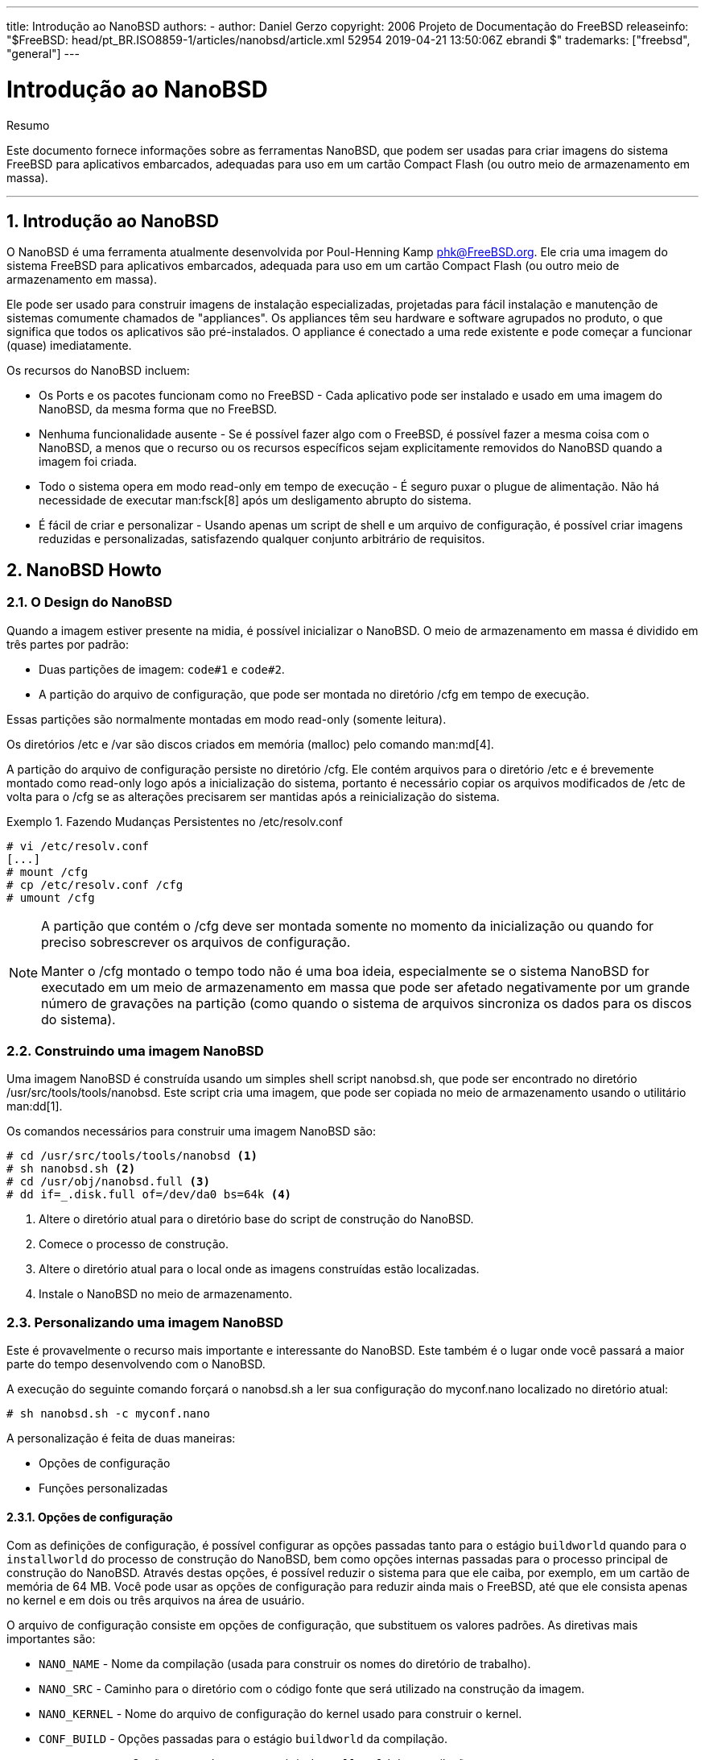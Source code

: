 ---
title: Introdução ao NanoBSD
authors:
  - author: Daniel Gerzo
copyright: 2006 Projeto de Documentação do FreeBSD
releaseinfo: "$FreeBSD: head/pt_BR.ISO8859-1/articles/nanobsd/article.xml 52954 2019-04-21 13:50:06Z ebrandi $" 
trademarks: ["freebsd", "general"]
---

= Introdução ao NanoBSD
:doctype: article
:toc: macro
:toclevels: 1
:icons: font
:sectnums:
:sectnumlevels: 6
:source-highlighter: rouge
:experimental:
:toc-title: Índice
:part-signifier: Parte
:chapter-signifier: Capítulo
:appendix-caption: Apêndice
:table-caption: Tabela
:figure-caption: Figura
:example-caption: Exemplo

[.abstract-title]
Resumo

Este documento fornece informações sobre as ferramentas NanoBSD, que podem ser usadas para criar imagens do sistema FreeBSD para aplicativos embarcados, adequadas para uso em um cartão Compact Flash (ou outro meio de armazenamento em massa).

'''

toc::[]

[[intro]]
== Introdução ao NanoBSD

O NanoBSD é uma ferramenta atualmente desenvolvida por Poul-Henning Kamp mailto:phk@FreeBSD.org[phk@FreeBSD.org]. Ele cria uma imagem do sistema FreeBSD para aplicativos embarcados, adequada para uso em um cartão Compact Flash (ou outro meio de armazenamento em massa).

Ele pode ser usado para construir imagens de instalação especializadas, projetadas para fácil instalação e manutenção de sistemas comumente chamados de "appliances". Os appliances têm seu hardware e software agrupados no produto, o que significa que todos os aplicativos são pré-instalados. O appliance é conectado a uma rede existente e pode começar a funcionar (quase) imediatamente.

Os recursos do NanoBSD incluem:

* Os Ports e os pacotes funcionam como no FreeBSD - Cada aplicativo pode ser instalado e usado em uma imagem do NanoBSD, da mesma forma que no FreeBSD.
* Nenhuma funcionalidade ausente - Se é possível fazer algo com o FreeBSD, é possível fazer a mesma coisa com o NanoBSD, a menos que o recurso ou os recursos específicos sejam explicitamente removidos do NanoBSD quando a imagem foi criada.
* Todo o sistema opera em modo read-only em tempo de execução - É seguro puxar o plugue de alimentação. Não há necessidade de executar man:fsck[8] após um desligamento abrupto do sistema.
* É fácil de criar e personalizar - Usando apenas um script de shell e um arquivo de configuração, é possível criar imagens reduzidas e personalizadas, satisfazendo qualquer conjunto arbitrário de requisitos.

[[howto]]
== NanoBSD Howto

[[design]]
=== O Design do NanoBSD

Quando a imagem estiver presente na midia, é possível inicializar o NanoBSD. O meio de armazenamento em massa é dividido em três partes por padrão:

* Duas partições de imagem: `code#1` e `code#2`.
* A partição do arquivo de configuração, que pode ser montada no diretório [.filename]#/cfg# em tempo de execução.

Essas partições são normalmente montadas em modo read-only (somente leitura).

Os diretórios [.filename]#/etc# e [.filename]#/var# são discos criados em memória (malloc) pelo comando man:md[4].

A partição do arquivo de configuração persiste no diretório [.filename]#/cfg#. Ele contém arquivos para o diretório [.filename]#/etc# e é brevemente montado como read-only logo após a inicialização do sistema, portanto é necessário copiar os arquivos modificados de [.filename]#/etc# de volta para o [.filename]#/cfg# se as alterações precisarem ser mantidas após a reinicialização do sistema.

.Fazendo Mudanças Persistentes no [.filename]#/etc/resolv.conf#
[example]
====

[source,bash]
....
# vi /etc/resolv.conf
[...]
# mount /cfg
# cp /etc/resolv.conf /cfg
# umount /cfg
....
====

[NOTE]
====
A partição que contém o [.filename]#/cfg# deve ser montada somente no momento da inicialização ou quando for preciso sobrescrever os arquivos de configuração.

Manter o [.filename]#/cfg# montado o tempo todo não é uma boa ideia, especialmente se o sistema NanoBSD for executado em um meio de armazenamento em massa que pode ser afetado negativamente por um grande número de gravações na partição (como quando o sistema de arquivos sincroniza os dados para os discos do sistema).
====

=== Construindo uma imagem NanoBSD

Uma imagem NanoBSD é construída usando um simples shell script [.filename]#nanobsd.sh#, que pode ser encontrado no diretório [.filename]#/usr/src/tools/tools/nanobsd#. Este script cria uma imagem, que pode ser copiada no meio de armazenamento usando o utilitário man:dd[1].

Os comandos necessários para construir uma imagem NanoBSD são:

[source,bash]
....

# cd /usr/src/tools/tools/nanobsd <.>
# sh nanobsd.sh <.>
# cd /usr/obj/nanobsd.full <.>
# dd if=_.disk.full of=/dev/da0 bs=64k <.>
....

<.> Altere o diretório atual para o diretório base do script de construção do NanoBSD.

<.> Comece o processo de construção.

<.> Altere o diretório atual para o local onde as imagens construídas estão localizadas.

<.> Instale o NanoBSD no meio de armazenamento.

=== Personalizando uma imagem NanoBSD

Este é provavelmente o recurso mais importante e interessante do NanoBSD. Este também é o lugar onde você passará a maior parte do tempo desenvolvendo com o NanoBSD.

A execução do seguinte comando forçará o [.filename]#nanobsd.sh# a ler sua configuração do [.filename]#myconf.nano# localizado no diretório atual:

[source,bash]
....
# sh nanobsd.sh -c myconf.nano
....

A personalização é feita de duas maneiras:

* Opções de configuração
* Funções personalizadas

==== Opções de configuração

Com as definições de configuração, é possível configurar as opções passadas tanto para o estágio `buildworld` quando para o `installworld` do processo de construção do NanoBSD, bem como opções internas passadas para o processo principal de construção do NanoBSD. Através destas opções, é possível reduzir o sistema para que ele caiba, por exemplo, em um cartão de memória de 64 MB. Você pode usar as opções de configuração para reduzir ainda mais o FreeBSD, até que ele consista apenas no kernel e em dois ou três arquivos na área de usuário.

O arquivo de configuração consiste em opções de configuração, que substituem os valores padrões. As diretivas mais importantes são:

* `NANO_NAME` - Nome da compilação (usada para construir os nomes do diretório de trabalho).
* `NANO_SRC` - Caminho para o diretório com o código fonte que será utilizado na construção da imagem.
* `NANO_KERNEL` - Nome do arquivo de configuração do kernel usado para construir o kernel.
* `CONF_BUILD` - Opções passadas para o estágio `buildworld` da compilação.
* `CONF_INSTALL` - Opções passadas para o estágio `installworld` da compilação.
* `CONF_WORLD` - Opções passadas para o estágio `buildworld` e o `installworld` da compilação.
* `FlashDevice` - define o tipo de mídia a ser usado. Verifique o [.filename]#FlashDevice.sub# para mais detalhes.

==== Funções Personalizadas

É possível ajustar o NanoBSD usando as funções do shell no arquivo de configuração. O exemplo a seguir ilustra o modelo básico de funções personalizadas:

[.programlisting]
....
cust_foo () (
	echo "bar=baz" > \
		${NANO_WORLDDIR}/etc/foo
)
customize_cmd cust_foo
....

Um exemplo mais útil de uma função de customização é o seguinte, o qual altera o tamanho padrão do diretório [.filename]#/etc# de 5MB para 30MB:

[.programlisting]
....
cust_etc_size () (
	cd ${NANO_WORLDDIR}/conf
	echo 30000 > default/etc/md_size
)
customize_cmd cust_etc_size
....

Existem algumas funções de customização pré-definidas por padrão e prontas para uso:

* `cust_comconsole` -- Desabilita o man:getty[8] nos dispositivos VGA (os device nodes [.filename]#/dev/ttyv*#) e habilita o uso do console do sistema na serial COM1.
* `cust_allow_ssh_root` -- Permite que o `root` faça o login via man:sshd[8].
* `cust_install_files` -- Instala arquivos do diretório [.filename]#nanobsd/Files#, que contém alguns scripts úteis para administração do sistema.

==== Adicionando Pacotes

Pacotes podem ser adicionados a uma imagem NanoBSD usando uma função customizada. A seguinte função irá instalar todos os pacotes localizados em [.filename]#/usr/src/files/tools/nanobsd/packages#:

[.programlisting]
....
install_packages () (
mkdir -p ${NANO_WORLDDIR}/packages
cp /usr/src/tools/tools/nanobsd/packages/* ${NANO_WORLDDIR}/packages
cp $(which pkg-static) ${NANO_WORLDDIR}/
chroot ${NANO_WORLDDIR} sh -c 'cd packages; /pkg-static add *;cd ..;'
rm -rf ${NANO_WORLDDIR}/packages ${NANO_WORLDDIR}/pkg-static
)
customize_cmd install_packages
....

==== Exemplo do arquivo de configuração

Um exemplo completo de um arquivo de configuração para criar uma imagem NanoBSD personalizada pode ser:

[.programlisting]
....
NANO_NAME=custom
NANO_SRC=/usr/src
NANO_KERNEL=MYKERNEL
NANO_IMAGES=2

CONF_BUILD='
WITHOUT_KLDLOAD=YES
WITHOUT_NETGRAPH=YES
WITHOUT_PAM=YES
'

CONF_INSTALL='
WITHOUT_ACPI=YES
WITHOUT_BLUETOOTH=YES
WITHOUT_FORTRAN=YES
WITHOUT_HTML=YES
WITHOUT_LPR=YES
WITHOUT_MAN=YES
WITHOUT_SENDMAIL=YES
WITHOUT_SHAREDOCS=YES
WITHOUT_EXAMPLES=YES
WITHOUT_INSTALLLIB=YES
WITHOUT_CALENDAR=YES
WITHOUT_MISC=YES
WITHOUT_SHARE=YES
'

CONF_WORLD='
WITHOUT_BIND=YES
WITHOUT_MODULES=YES
WITHOUT_KERBEROS=YES
WITHOUT_GAMES=YES
WITHOUT_RESCUE=YES
WITHOUT_LOCALES=YES
WITHOUT_SYSCONS=YES
WITHOUT_INFO=YES
'

FlashDevice SanDisk 1G

cust_nobeastie() (
	touch ${NANO_WORLDDIR}/boot/loader.conf
	echo "beastie_disable=\"YES\"" >> ${NANO_WORLDDIR}/boot/loader.conf
)

customize_cmd cust_comconsole
customize_cmd cust_install_files
customize_cmd cust_allow_ssh_root
customize_cmd cust_nobeastie
....

=== Atualizando o NanoBSD

O processo de atualização do NanoBSD é relativamente simples:

[.procedure]
. Crie uma nova imagem NanoBSD, como de costume.
. Carregue a nova imagem em uma partição não usada de um dispositivo NanoBSD em execução.
+ 
A diferença mais importante deste passo da instalação inicial do NanoBSD é que agora, em vez de usar [.filename]#_. Disk.full# (que contém uma imagem do disco todo), a imagem [.filename]#\_.disk.image# está instalada (a qual contém uma imagem de uma única partição do sistema).
. Reinicie e inicie o sistema a partir da partição recém-instalada.
. Se tudo correr bem, a atualização está concluída.
. Se algo der errado, reinicie a partição anterior (que contém a imagem antiga que estava em funcionamento) para restaurar a funcionalidade do sistema o mais rápido possível. Corrija quaisquer problemas da nova compilação e repita o processo.

Para instalar uma nova imagem no sistema NanoBSD, é possível usar o script [.filename]#updatep1# ou [.filename]#updatep2# localizado no diretório [.filename]#/root#, dependendo de qual partição o sistema atual está executando.

De acordo com os serviços que estiverem disponíveis no servidor que contem a nova imagem NanoBSD e o tipo de transferência preferido, é possível seguir por uma destas três maneiras:

==== Usando man:ftp[1]

Se a velocidade de transferência estiver em primeiro lugar, use este exemplo:

[source,bash]
....
# ftp myhost
get _.disk.image "| sh updatep1"
....

==== Usando man:ssh[1]

Se uma transferência segura for preferida, considere usar este exemplo:

[source,bash]
....
# ssh myhost cat _.disk.image.gz | zcat | sh updatep1
....

==== Usando man:nc[1]

Tente este exemplo se o host remoto que contem a nova imagem não estiver executando o serviço man:ftpd[8] e nem o serviço man:sshd[8]:

[.procedure]
. Primeiramente, abra um socket TCP em modo escuta no host que serve a imagem e envie a imagem para o cliente:
+
[source,bash]
....
myhost# nc -l 2222 < _.disk.image
....
+
[NOTE]
====
Certifique-se de que a porta usada não esteja bloqueada para receber conexões de entrada do host NanoBSD pelo firewall.
====
. Conecte-se ao host que está servindo a nova imagem e execute o script [.filename]#updatep1#:
+
[source,bash]
....
# nc myhost 2222 | sh updatep1
....
